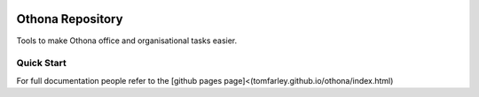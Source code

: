 |GHA tests| |Codecov report| |pre-commit| |black|

Othona Repository
=================
Tools to make Othona office and organisational tasks easier.

Quick Start
-----------

For full documentation people refer to the [github pages page]<(tomfarley.github.io/othona/index.html)

.. highlight:: python

.. |GHA tests| image:: https://github.com/TomFarley/othon/workflows/tests/badge.svg
   :target: https://github.com/TomFarley/othona/actions?query=workflow%3Atests
   :alt: GHA Status
.. |Codecov report| image:: https://codecov.io/github/TomFarley/othona/coverage.svg?branch=master
   :target: https://codecov.io/github/TomFarley/othona?branch=master
   :alt: Coverage
.. |pre-commit| image:: https://img.shields.io/badge/pre--commit-enabled-brightgreen?logo=pre-commit&logoColor=white
   :target: https://github.com/pre-commit/pre-commit
   :alt: pre-commit
.. |black| image:: https://img.shields.io/badge/code%20style-black-000000.svg
   :target: https://github.com/psf/black
   :alt: black
